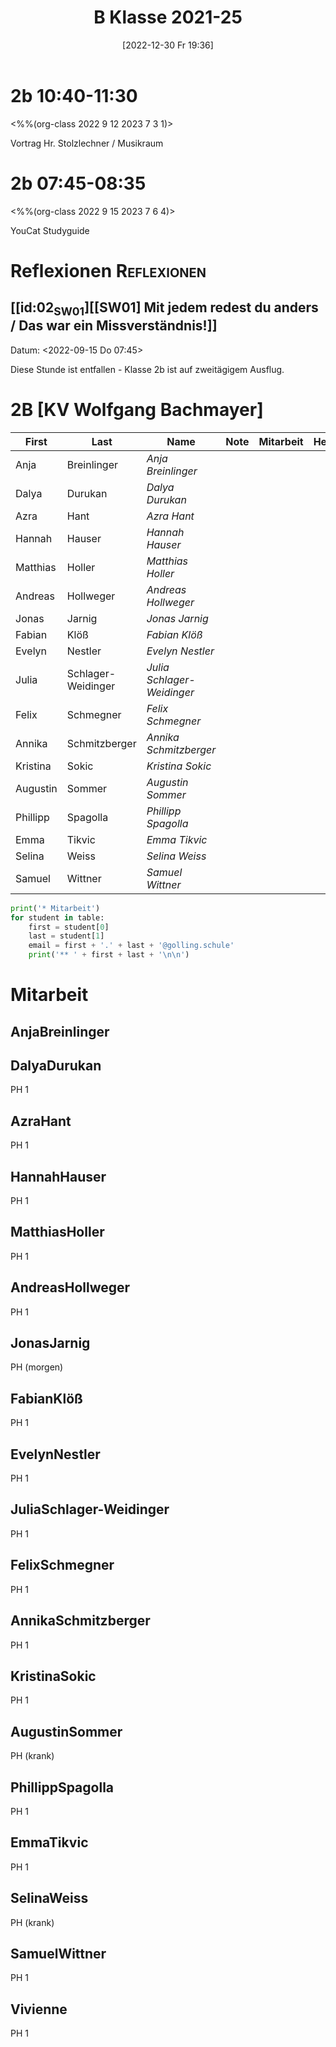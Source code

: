 #+title:      B Klasse 2021-25
#+date:       [2022-12-30 Fr 19:36]
#+filetags:   :2b:Project:
#+identifier: 20221230T193609
#+CATEGORY: golling


* 2b 10:40-11:30
<%%(org-class 2022 9 12 2023 7 3 1)>

Vortrag Hr. Stolzlechner / Musikraum

* 2b 07:45-08:35
<%%(org-class 2022 9 15 2023 7 6 4)>

YouCat Studyguide


* Reflexionen                                                   :Reflexionen:

** [[id:02_SW01][[SW01] Mit jedem redest du anders / Das war ein Missverständnis!]]
Datum: <2022-09-15 Do 07:45>

Diese Stunde ist entfallen - Klasse 2b ist auf zweitägigem Ausflug.


* 2B [KV Wolfgang Bachmayer]


#+Name: 2021-students
| First    | Last               | Name                     | Note | Mitarbeit | Heft | LZK |
|----------+--------------------+--------------------------+------+-----------+------+-----|
| Anja     | Breinlinger        | [[AnjaBreinlinger][Anja Breinlinger]]         |      |           |      |     |
| Dalya    | Durukan            | [[DalyaDurukan][Dalya Durukan]]            |      |           |      |     |
| Azra     | Hant               | [[AzraHant][Azra Hant]]                |      |           |      |     |
| Hannah   | Hauser             | [[HannahHauser][Hannah Hauser]]            |      |           |      |     |
| Matthias | Holler             | [[MatthiasHoller][Matthias Holler]]          |      |           |      |     |
| Andreas  | Hollweger          | [[AndreasHollweger][Andreas Hollweger]]        |      |           |      |     |
| Jonas    | Jarnig             | [[JonasJarnig][Jonas Jarnig]]             |      |           |      |     |
| Fabian   | Klöß               | [[FabianKlöß][Fabian Klöß]]              |      |           |      |     |
| Evelyn   | Nestler            | [[EvelynNestler][Evelyn Nestler]]           |      |           |      |     |
| Julia    | Schlager-Weidinger | [[JuliaSchlager-Weidinger][Julia Schlager-Weidinger]] |      |           |      |     |
| Felix    | Schmegner          | [[FelixSchmegner][Felix Schmegner]]          |      |           |      |     |
| Annika   | Schmitzberger      | [[AnnikaSchmitzberger][Annika Schmitzberger]]     |      |           |      |     |
| Kristina | Sokic              | [[KristinaSokic][Kristina Sokic]]           |      |           |      |     |
| Augustin | Sommer             | [[AugustinSommer][Augustin Sommer]]          |      |           |      |     |
| Phillipp | Spagolla           | [[PhillippSpagolla][Phillipp Spagolla]]        |      |           |      |     |
| Emma     | Tikvic             | [[EmmaTikvic][Emma Tikvic]]              |      |           |      |     |
| Selina   | Weiss              | [[SelinaWeiss][Selina Weiss]]             |      |           |      |     |
| Samuel   | Wittner            | [[SamuelWittner][Samuel Wittner]]           |      |           |      |     |
#+TBLFM: $4=vmean($5..$>)
#+TBLFM: $3='(concat "[[" $1 $2 "][" $1 " " $2 "]]")
#+TBLFM: $4='(identity remote(2021-22-Mitarbeit,@@#$4))

#+BEGIN_SRC python :var table=2021-students :results output raw
print('* Mitarbeit')
for student in table:
    first = student[0]
    last = student[1]
    email = first + '.' + last + '@golling.schule'
    print('** ' + first + last + '\n\n')
#+END_SRC

#+RESULTS:
* Mitarbeit
** AnjaBreinlinger


** DalyaDurukan
PH 1 

** AzraHant
PH 1 

** HannahHauser
PH 1 


** MatthiasHoller
PH 1 

** AndreasHollweger
PH 1 

** JonasJarnig
PH (morgen)

** FabianKlöß
PH 1 

** EvelynNestler
PH 1 

** JuliaSchlager-Weidinger
PH 1 

** FelixSchmegner
PH 1 

** AnnikaSchmitzberger
PH 1 

** KristinaSokic
PH 1 

** AugustinSommer
PH (krank)

** PhillippSpagolla
PH 1 

** EmmaTikvic
PH 1 

** SelinaWeiss
PH (krank)

** SamuelWittner
PH 1 

** Vivienne
PH 1 
